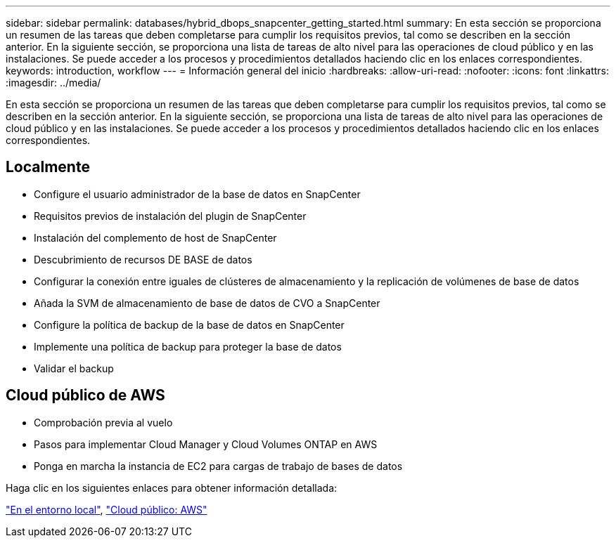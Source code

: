 ---
sidebar: sidebar 
permalink: databases/hybrid_dbops_snapcenter_getting_started.html 
summary: En esta sección se proporciona un resumen de las tareas que deben completarse para cumplir los requisitos previos, tal como se describen en la sección anterior. En la siguiente sección, se proporciona una lista de tareas de alto nivel para las operaciones de cloud público y en las instalaciones. Se puede acceder a los procesos y procedimientos detallados haciendo clic en los enlaces correspondientes. 
keywords: introduction, workflow 
---
= Información general del inicio
:hardbreaks:
:allow-uri-read: 
:nofooter: 
:icons: font
:linkattrs: 
:imagesdir: ../media/


[role="lead"]
En esta sección se proporciona un resumen de las tareas que deben completarse para cumplir los requisitos previos, tal como se describen en la sección anterior. En la siguiente sección, se proporciona una lista de tareas de alto nivel para las operaciones de cloud público y en las instalaciones. Se puede acceder a los procesos y procedimientos detallados haciendo clic en los enlaces correspondientes.



== Localmente

* Configure el usuario administrador de la base de datos en SnapCenter
* Requisitos previos de instalación del plugin de SnapCenter
* Instalación del complemento de host de SnapCenter
* Descubrimiento de recursos DE BASE de datos
* Configurar la conexión entre iguales de clústeres de almacenamiento y la replicación de volúmenes de base de datos
* Añada la SVM de almacenamiento de base de datos de CVO a SnapCenter
* Configure la política de backup de la base de datos en SnapCenter
* Implemente una política de backup para proteger la base de datos
* Validar el backup




== Cloud público de AWS

* Comprobación previa al vuelo
* Pasos para implementar Cloud Manager y Cloud Volumes ONTAP en AWS
* Ponga en marcha la instancia de EC2 para cargas de trabajo de bases de datos


Haga clic en los siguientes enlaces para obtener información detallada:

link:hybrid_dbops_snapcenter_getting_started_onprem.html["En el entorno local"], link:hybrid_dbops_snapcenter_getting_started_aws.html["Cloud público: AWS"]
